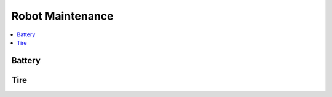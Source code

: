 Robot Maintenance
=================

.. contents::
   :depth: 1
   :local:

Battery 
-------


Tire
----
